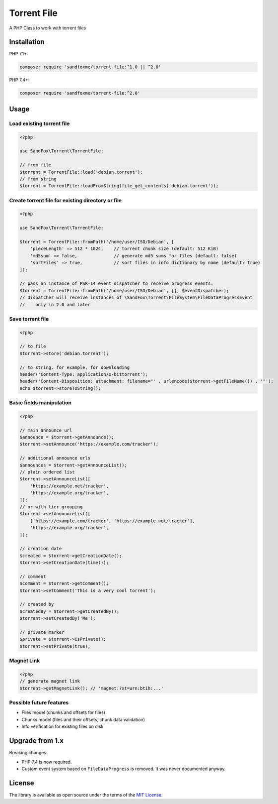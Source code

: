 Torrent File
############

|Packagist| |GitLab| |GitHub| |Bitbucket| |Gitea|

A PHP Class to work with torrent files

Installation
============

PHP 7.1+:

.. code-block:: bash

    composer require 'sandfoxme/torrent-file:^1.0 || ^2.0'

PHP 7.4+:

.. code-block:: bash

    composer require 'sandfoxme/torrent-file:^2.0'

Usage
=====

Load existing torrent file
--------------------------

.. code-block:: php

    <?php

    use SandFox\Torrent\TorrentFile;

    // from file
    $torrent = TorrentFile::load('debian.torrent');
    // from string
    $torrent = TorrentFile::loadFromString(file_get_contents('debian.torrent'));

Create torrent file for existing directory or file
--------------------------------------------------

.. code-block:: php

    <?php

    use SandFox\Torrent\TorrentFile;

    $torrent = TorrentFile::fromPath('/home/user/ISO/Debian', [
        'pieceLength' => 512 * 1024,    // torrent chunk size (default: 512 KiB)
        'md5sum' => false,              // generate md5 sums for files (default: false)
        'sortFiles' => true,            // sort files in info dictionary by name (default: true)
    ]);

    // pass an instance of PSR-14 event dispatcher to receive progress events:
    $torrent = TorrentFile::fromPath('/home/user/ISO/Debian', [], $eventDispatcher);
    // dispatcher will receive instances of \SandFox\Torrent\FileSystem\FileDataProgressEvent
    //    only in 2.0 and later

Save torrent file
-----------------

.. code-block:: php

    <?php

    // to file
    $torrent->store('debian.torrent');

    // to string. for example, for downloading
    header('Content-Type: application/x-bittorrent');
    header('Content-Disposition: attachment; filename="' . urlencode($torrent->getFileName()) . '"');
    echo $torrent->storeToString();

Basic fields manipulation
-------------------------

.. code-block:: php

    <?php

    // main announce url
    $announce = $torrent->getAnnounce();
    $torrent->setAnnounce('https://example.com/tracker');

    // additional announce urls
    $announces = $torrent->getAnnounceList();
    // plain ordered list
    $torrent->setAnnounceList([
        'https://example.net/tracker',
        'https://example.org/tracker',
    ]);
    // or with tier grouping
    $torrent->setAnnounceList([
        ['https://example.com/tracker', 'https://example.net/tracker'],
        'https://example.org/tracker',
    ]);

    // creation date
    $created = $torrent->getCreationDate();
    $torrent->setCreationDate(time());

    // comment
    $comment = $torrent->getComment();
    $torrent->setComment('This is a very cool torrent');

    // created by
    $createdBy = $torrent->getCreatedBy();
    $torrent->setCreatedBy('Me');

    // private marker
    $private = $torrent->isPrivate();
    $torrent->setPrivate(true);

Magnet Link
-----------

.. code-block:: php

    <?php
    // generate magnet link
    $torrent->getMagnetLink(); // 'magnet:?xt=urn:btih:...'

Possible future features
------------------------

- Files model (chunks and offsets for files)
- Chunks model (files and their offsets, chunk data validation)
- Info verification for existing files on disk

Upgrade from 1.x
================

Breaking changes:

* PHP 7.4 is now required.
* Custom event system based on ``FileDataProgress`` is removed. It was never documented anyway.

License
=======

The library is available as open source under the terms of the `MIT License`_.

.. _MIT License: https://opensource.org/licenses/MIT

.. |Packagist|  image:: https://img.shields.io/packagist/v/sandfoxme/torrent-file.svg
   :target:     https://packagist.org/packages/sandfoxme/torrent-file
.. |GitHub|     image:: https://img.shields.io/badge/get%20on-GitHub-informational.svg?logo=github
   :target:     https://github.com/arokettu/torrent-file
.. |GitLab|     image:: https://img.shields.io/badge/get%20on-GitLab-informational.svg?logo=gitlab
   :target:     https://gitlab.com/sandfox/torrent-file
.. |Bitbucket|  image:: https://img.shields.io/badge/get%20on-Bitbucket-informational.svg?logo=bitbucket
   :target:     https://bitbucket.org/sandfox/torrent-file
.. |Gitea|      image:: https://img.shields.io/badge/get%20on-Gitea-informational.svg?logo=gitea
   :target:     https://sandfox.org/sandfox/torrent-file
